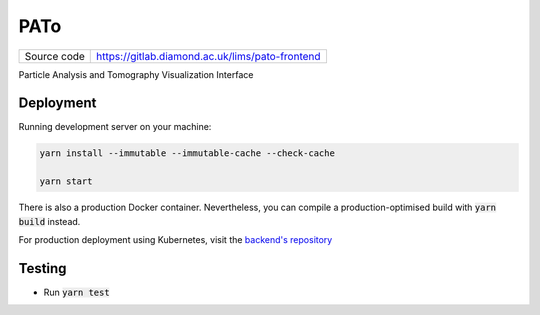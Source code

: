 PATo
===========================

|code_ci| |code_cov|

============== ==============================================================
Source code    https://gitlab.diamond.ac.uk/lims/pato-frontend
============== ==============================================================

Particle Analysis and Tomography Visualization Interface

==========
Deployment
==========

Running development server on your machine:

.. code-block:: bash

    yarn install --immutable --immutable-cache --check-cache

    yarn start

There is also a production Docker container. Nevertheless, you can compile a production-optimised build with :code:`yarn build` instead.

For production deployment using Kubernetes, visit the `backend's repository <https://gitlab.diamond.ac.uk/lims/pato-backend>`_

============
Testing
============

- Run :code:`yarn test`

.. |code_ci| image:: https://gitlab.diamond.ac.uk/lims/pato-frontend/badges/master/pipeline.svg
    :alt: Code CI

.. |code_cov| image:: https://gitlab.diamond.ac.uk/lims/pato-frontend/badges/master/coverage.svg
    :alt: Code Coverage
..
    Anything below this line is used when viewing README.rst and will be replaced
    when included in index.rst
